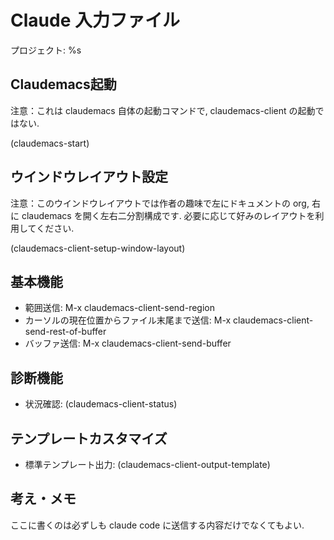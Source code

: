 * Claude 入力ファイル
プロジェクト: %s

** Claudemacs起動
注意：これは claudemacs 自体の起動コマンドで, claudemacs-client の起動ではない.

(claudemacs-start)

** ウインドウレイアウト設定
注意：このウインドウレイアウトでは作者の趣味で左にドキュメントの org,
右に claudemacs を開く左右二分割構成です.
必要に応じて好みのレイアウトを利用してください.

(claudemacs-client-setup-window-layout)

** 基本機能
- 範囲送信: M-x claudemacs-client-send-region
- カーソルの現在位置からファイル末尾まで送信: M-x claudemacs-client-send-rest-of-buffer
- バッファ送信: M-x claudemacs-client-send-buffer

** 診断機能
- 状況確認: (claudemacs-client-status)

** テンプレートカスタマイズ
- 標準テンプレート出力: (claudemacs-client-output-template)

** 考え・メモ
ここに書くのは必ずしも claude code に送信する内容だけでなくてもよい.
